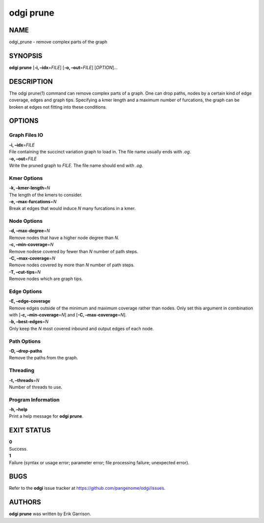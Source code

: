 .. _odgi prune:

#########
odgi prune
#########

NAME
====

odgi_prune - remove complex parts of the graph

SYNOPSIS
========

**odgi prune** [**-i, –idx**\ =\ *FILE*] [**-o, –out**\ =\ *FILE*]
[*OPTION*]…

DESCRIPTION
===========

The odgi prune(1) command can remove complex parts of a graph. One can
drop paths, nodes by a certain kind of edge coverage, edges and graph
tips. Specifying a kmer length and a maximum number of furcations, the
graph can be broken at edges not fitting into these conditions.

OPTIONS
=======

Graph Files IO
--------------

| **-i, –idx**\ =\ *FILE*
| File containing the succinct variation graph to load in. The file name
  usually ends with *.og*.

| **-o, –out**\ =\ *FILE*
| Write the pruned graph to *FILE*. The file name should end with *.og*.

Kmer Options
------------

| **-k, –kmer-length**\ =\ *N*
| The length of the kmers to consider.

| **-e, –max-furcations**\ =\ *N*
| Break at edges that would induce *N* many furcations in a kmer.

Node Options
------------

| **-d, –max-degree**\ =\ *N*
| Remove nodes that have a higher node degree than *N*.

| **-c, –min-coverage**\ =\ *N*
| Remove nodese covered by fewer than *N* number of path steps.

| **-C, –max-coverage**\ =\ *N*
| Remove nodes covered by more than *N* number of path steps.

| **-T, –cut-tips**\ =\ *N*
| Remove nodes which are graph tips.

Edge Options
------------

| **-E, –edge-coverage**
| Remove edges outside of the minimum and maximum coverage rather than
  nodes. Only set this argument in combination with [**-c,
  –min-coverage**\ =\ *N*] and [**-C, –max-coverage**\ =\ *N*].

| **-b, –best-edges**\ =\ *N*
| Only keep the *N* most covered inbound and output edges of each node.

Path Options
------------

| **-D, –drop-paths**
| Remove the paths from the graph.

Threading
---------

| **-t, –threads**\ =\ *N*
| Number of threads to use.

Program Information
-------------------

| **-h, –help**
| Print a help message for **odgi prune**.

EXIT STATUS
===========

| **0**
| Success.

| **1**
| Failure (syntax or usage error; parameter error; file processing
  failure; unexpected error).

BUGS
====

Refer to the **odgi** issue tracker at
https://github.com/pangenome/odgi/issues.

AUTHORS
=======

**odgi prune** was written by Erik Garrison.
